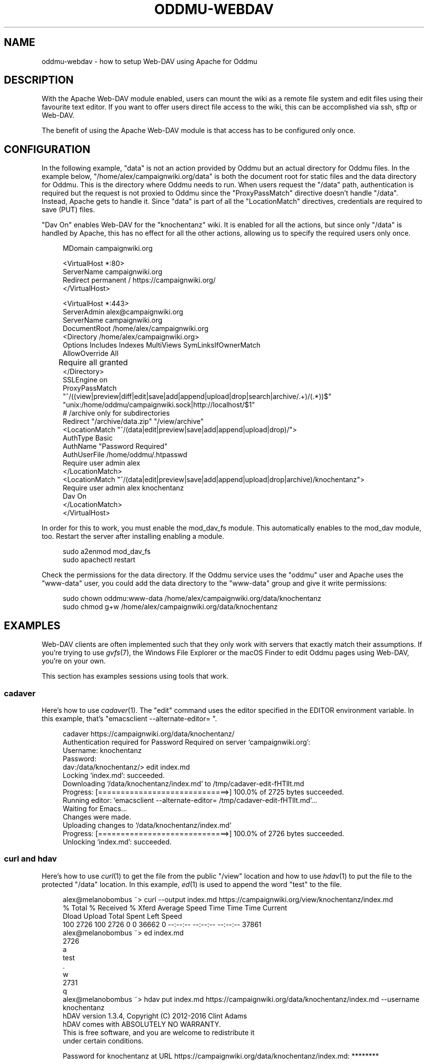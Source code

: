 .\" Generated by scdoc 1.11.3
.\" Complete documentation for this program is not available as a GNU info page
.ie \n(.g .ds Aq \(aq
.el       .ds Aq '
.nh
.ad l
.\" Begin generated content:
.TH "ODDMU-WEBDAV" "5" "2025-07-16"
.PP
.SH NAME
.PP
oddmu-webdav - how to setup Web-DAV using Apache for Oddmu
.PP
.SH DESCRIPTION
.PP
With the Apache Web-DAV module enabled, users can mount the wiki as a remote
file system and edit files using their favourite text editor.\& If you want to
offer users direct file access to the wiki, this can be accomplished via ssh,
sftp or Web-DAV.\&
.PP
The benefit of using the Apache Web-DAV module is that access has to be
configured only once.\&
.PP
.SH CONFIGURATION
.PP
In the following example, "data" is not an action provided by Oddmu but an
actual directory for Oddmu files.\& In the example below,
"/home/alex/campaignwiki.\&org/data" is both the document root for static files
and the data directory for Oddmu.\& This is the directory where Oddmu needs to
run.\& When users request the "/data" path, authentication is required but the
request is not proxied to Oddmu since the "ProxyPassMatch" directive doesn'\&t
handle "/data".\& Instead, Apache gets to handle it.\& Since "data" is part of all
the "LocationMatch" directives, credentials are required to save (PUT) files.\&
.PP
"Dav On" enables Web-DAV for the "knochentanz" wiki.\& It is enabled for all the
actions, but since only "/data" is handled by Apache, this has no effect for all
the other actions, allowing us to specify the required users only once.\&
.PP
.nf
.RS 4
MDomain campaignwiki\&.org

<VirtualHost *:80>
    ServerName campaignwiki\&.org
    Redirect permanent / https://campaignwiki\&.org/
</VirtualHost>

<VirtualHost *:443>
    ServerAdmin alex@campaignwiki\&.org
    ServerName campaignwiki\&.org
    DocumentRoot /home/alex/campaignwiki\&.org
    <Directory /home/alex/campaignwiki\&.org>
        Options Includes Indexes MultiViews SymLinksIfOwnerMatch
        AllowOverride All
	Require all granted
    </Directory>
    SSLEngine on
    ProxyPassMatch 
      "^/((view|preview|diff|edit|save|add|append|upload|drop|search|archive/\&.+)/(\&.*))$" 
      "unix:/home/oddmu/campaignwiki\&.sock|http://localhost/$1"
    # /archive only for subdirectories
    Redirect "/archive/data\&.zip" "/view/archive"
    <LocationMatch "^/(data|edit|preview|save|add|append|upload|drop)/">
      AuthType Basic
      AuthName "Password Required"
      AuthUserFile /home/oddmu/\&.htpasswd
      Require user admin alex
    </LocationMatch>
    <LocationMatch "^/(data|edit|preview|save|add|append|upload|drop|archive)/knochentanz">
      Require user admin alex knochentanz
      Dav On
    </LocationMatch>
</VirtualHost>
.fi
.RE
.PP
In order for this to work, you must enable the mod_dav_fs module.\& This
automatically enables to the mod_dav module, too.\& Restart the server after
installing enabling a module.\&
.PP
.nf
.RS 4
sudo a2enmod mod_dav_fs
sudo apachectl restart
.fi
.RE
.PP
Check the permissions for the data directory.\& If the Oddmu service uses the
"oddmu" user and Apache uses the "www-data" user, you could add the data
directory to the "www-data" group and give it write permissions:
.PP
.nf
.RS 4
sudo chown oddmu:www-data /home/alex/campaignwiki\&.org/data/knochentanz
sudo chmod g+w /home/alex/campaignwiki\&.org/data/knochentanz
.fi
.RE
.PP
.SH EXAMPLES
.PP
Web-DAV clients are often implemented such that they only work with servers that
exactly match their assumptions.\& If you'\&re trying to use \fIgvfs\fR(7), the Windows
File Explorer or the macOS Finder to edit Oddmu pages using Web-DAV, you'\&re on
your own.\&
.PP
This section has examples sessions using tools that work.\&
.PP
.SS cadaver
.PP
Here'\&s how to use \fIcadaver\fR(1).\& The "edit" command uses the editor specified in
the EDITOR environment variable.\& In this example, that'\&s
"emacsclient --alternate-editor= ".\&
.PP
.nf
.RS 4
cadaver https://campaignwiki\&.org/data/knochentanz/
Authentication required for Password Required on server `campaignwiki\&.org\&':
Username: knochentanz
Password: 
dav:/data/knochentanz/> edit index\&.md
Locking `index\&.md\&': succeeded\&.
Downloading `/data/knochentanz/index\&.md\&' to /tmp/cadaver-edit-fHTllt\&.md
Progress: [=============================>] 100\&.0% of 2725 bytes succeeded\&.
Running editor: `emacsclient --alternate-editor= /tmp/cadaver-edit-fHTllt\&.md\&'\&.\&.\&.
Waiting for Emacs\&.\&.\&.
Changes were made\&.
Uploading changes to `/data/knochentanz/index\&.md\&'
Progress: [=============================>] 100\&.0% of 2726 bytes succeeded\&.
Unlocking `index\&.md\&': succeeded\&.
.fi
.RE
.PP
.SS curl and hdav
.PP
Here'\&s how to use \fIcurl\fR(1) to get the file from the public "/view" location and
how to use \fIhdav\fR(1) to put the file to the protected "/data" location.\& In this
example, \fIed\fR(1) is used to append the word "test" to the file.\&
.PP
.nf
.RS 4
alex@melanobombus ~> curl --output index\&.md https://campaignwiki\&.org/view/knochentanz/index\&.md
  % Total    % Received % Xferd  Average Speed   Time    Time     Time  Current
                                 Dload  Upload   Total   Spent    Left  Speed
100  2726  100  2726    0     0  36662      0 --:--:-- --:--:-- --:--:-- 37861
alex@melanobombus ~> ed index\&.md 
2726
a
test
\&.
w
2731
q
alex@melanobombus ~> hdav put index\&.md https://campaignwiki\&.org/data/knochentanz/index\&.md --username knochentanz
hDAV version 1\&.3\&.4, Copyright (C) 2012-2016  Clint Adams
hDAV comes with ABSOLUTELY NO WARRANTY\&.
This is free software, and you are welcome to redistribute it
under certain conditions\&.

Password for knochentanz at URL https://campaignwiki\&.org/data/knochentanz/index\&.md: ********
.fi
.RE
.PP
.SS davfs2
.PP
Here'\&s how to use \fIdavfs2\fR(1) using \fImount\fR(1).\& Now the whole wiki is mounted
and can be edited like local files.\& In this example, \fIecho\fR(1) and redirection
is used to append the word "test" to a file.\&
.PP
.nf
.RS 4
alex@melanobombus ~> mkdir knochentanz
alex@melanobombus ~> sudo mount -t davfs -o username=knochentanz,uid=alex 
    https://campaignwiki\&.org/data/knochentanz/ knochentanz/
  Password:  ********
alex@melanobombus ~> echo test >> knochentanz/index\&.md
.fi
.RE
.PP
.SH SEE ALSO
.PP
\fIoddmu\fR(1), \fIoddmu-apache\fR(5)
.PP
"Apache Module mod_dav".\&
https://httpd.\&apache.\&org/docs/current/mod/mod_dav.\&html
.PP
.SH AUTHORS
.PP
Maintained by Alex Schroeder <alex@gnu.\&org>.\&
